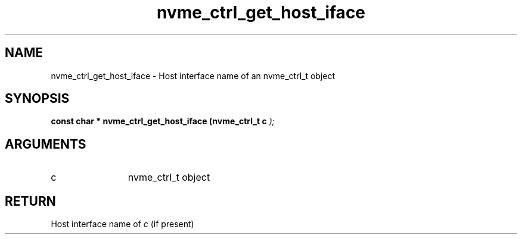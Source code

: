 .TH "nvme_ctrl_get_host_iface" 9 "nvme_ctrl_get_host_iface" "February 2022" "libnvme API manual" LINUX
.SH NAME
nvme_ctrl_get_host_iface \- Host interface name of an nvme_ctrl_t object
.SH SYNOPSIS
.B "const char *" nvme_ctrl_get_host_iface
.BI "(nvme_ctrl_t c "  ");"
.SH ARGUMENTS
.IP "c" 12
nvme_ctrl_t object
.SH "RETURN"
Host interface name of \fIc\fP (if present)
